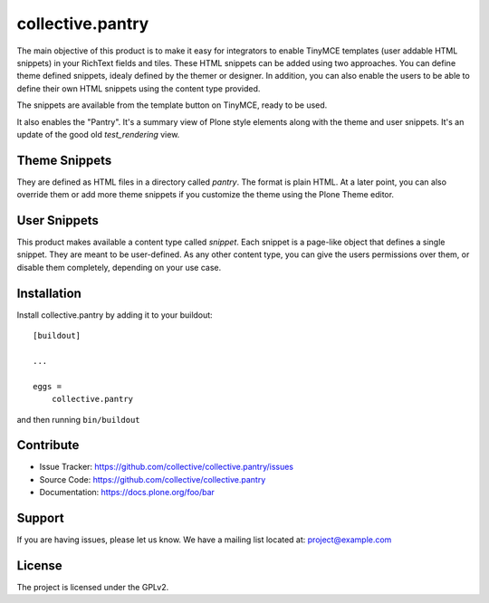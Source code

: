 .. This README is meant for consumption by humans and pypi. Pypi can render rst files so please do not use Sphinx features.
   If you want to learn more about writing documentation, please check out: http://docs.plone.org/about/documentation_styleguide.html
   This text does not appear on pypi or github. It is a comment.

=================
collective.pantry
=================

The main objective of this product is to make it easy for integrators to enable
TinyMCE templates (user addable HTML snippets) in your RichText fields and
tiles. These HTML snippets can be added using two approaches. You can define
theme defined snippets, idealy defined by the themer or designer. In addition,
you can also enable the users to be able to define their own HTML snippets
using the content type provided.

The snippets are available from the template button on TinyMCE, ready to be
used.

It also enables the "Pantry". It's a summary view of Plone style elements along
with the theme and user snippets. It's an update of the good old
`test_rendering` view.

Theme Snippets
--------------

They are defined as HTML files in a directory called `pantry`. The format is
plain HTML. At a later point, you can also override them or add more theme
snippets if you customize the theme using the Plone Theme editor.

User Snippets
-------------

This product makes available a content type called `snippet`. Each snippet is a
page-like object that defines a single snippet. They are meant to be
user-defined. As any other content type, you can give the users permissions
over them, or disable them completely, depending on your use case.

Installation
------------

Install collective.pantry by adding it to your buildout::

    [buildout]

    ...

    eggs =
        collective.pantry


and then running ``bin/buildout``


Contribute
----------

- Issue Tracker: https://github.com/collective/collective.pantry/issues
- Source Code: https://github.com/collective/collective.pantry
- Documentation: https://docs.plone.org/foo/bar


Support
-------

If you are having issues, please let us know.
We have a mailing list located at: project@example.com


License
-------

The project is licensed under the GPLv2.
